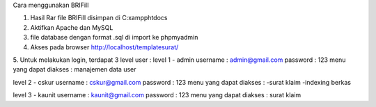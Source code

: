 Cara menggunakan BRIFill

1. Hasil Rar file BRIFill disimpan di C:\xampp\htdocs
2. Aktifkan Apache dan MySQL
3. file database dengan format .sql di import ke phpmyadmin
4. Akses pada browser http://localhost/templatesurat/ 
5. Untuk melakukan login, terdapat 3 level user :
level 1  - admin
username : admin@gmail.com
password : 123
menu yang dapat diakses : manajemen data user

level 2 - cskur
username : cskur@gmail.com
password : 123
menu yang dapat diakses : 
-surat klaim
-indexing berkas

level 3 - kaunit
username : kaunit@gmail.com
password : 123 
menu yang dapat diakses : surat klaim 
